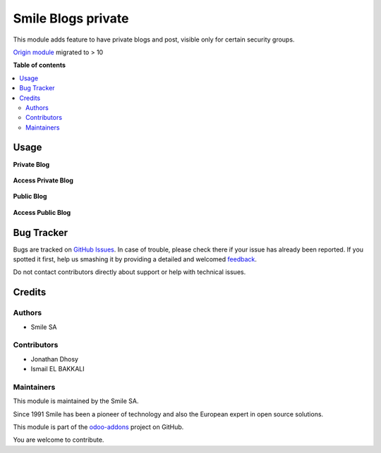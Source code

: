 ===================
Smile Blogs private
===================

.. |badge2| image:: https://img.shields.io/badge/licence-AGPL--3-blue.png
    :target: http://www.gnu.org/licenses/agpl-3.0-standalone.html
    :alt: License: AGPL-3
.. |badge3| image:: https://img.shields.io/badge/github-Smile_SA%2Fodoo_addons-lightgray.png?logo=github
    :target: https://github.com/Smile-SA/odoo_addons/tree/11.0/smile_website_blog_private
    :alt: Smile-SA/odoo_addons

|badge2| |badge3|

This module adds feature to have private blogs and post, visible only for certain security groups.

`Origin module <https://github.com/OpenSur/Odoo_addons#8.0>`_ migrated to > 10

**Table of contents**

.. contents::
   :local:

Usage
=====

**Private Blog**

.. figure:: static/description/blog1.png
   :alt: blog1
   :width: 100%

**Access Private Blog**

.. figure:: static/description/access1.png
   :alt: access1
   :width: 100%

**Public Blog**

.. figure:: static/description/blog2.png
   :alt: blog2
   :width: 100%

**Access Public Blog**

.. figure:: static/description/access2.png
   :alt: access2
   :width: 100%

Bug Tracker
===========

Bugs are tracked on `GitHub Issues <https://github.com/Smile-SA/odoo_addons/issues>`_.
In case of trouble, please check there if your issue has already been reported.
If you spotted it first, help us smashing it by providing a detailed and welcomed
`feedback <https://github.com/Smile-SA/odoo_addons/issues/new?body=module:%20smile_website_blog_private%0Aversion:%2011.0%0A%0A**Steps%20to%20reproduce**%0A-%20...%0A%0A**Current%20behavior**%0A%0A**Expected%20behavior**>`_.

Do not contact contributors directly about support or help with technical issues.

Credits
=======

Authors
~~~~~~~

* Smile SA

Contributors
~~~~~~~~~~~~

* Jonathan Dhosy
* Ismail EL BAKKALI

Maintainers
~~~~~~~~~~~

This module is maintained by the Smile SA.

Since 1991 Smile has been a pioneer of technology and also the European expert in open source solutions.

.. image:: https://avatars0.githubusercontent.com/u/572339?s=200&v=4
   :alt: Smile SA
   :target: http://smile.fr

This module is part of the `odoo-addons <https://github.com/Smile-SA/odoo_addons>`_ project on GitHub.

You are welcome to contribute.
